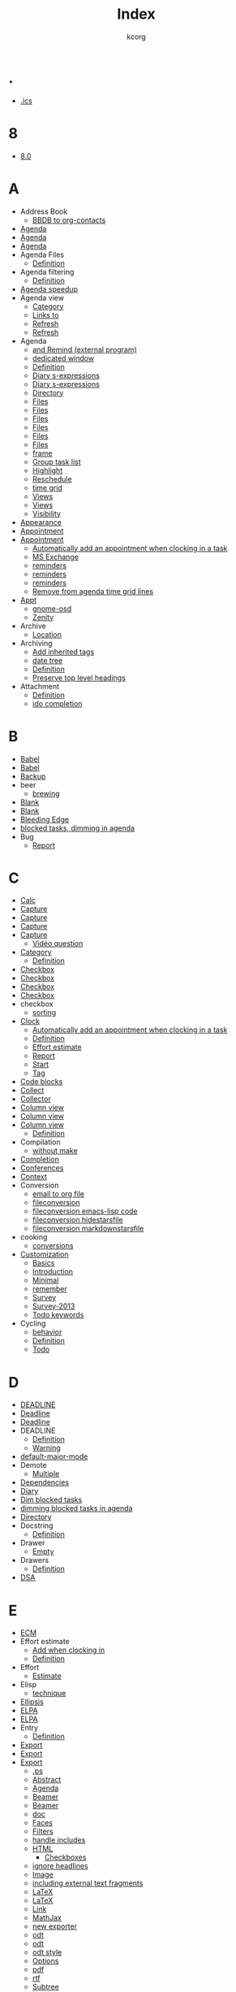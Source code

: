 # Created 2021-06-15 Tue 19:46
#+TITLE: Index
#+AUTHOR: kcorg

* .
- [[file:org-faq.org::#iCal-import-ics-files-old][.ics]]
* 8
- [[file:org-8.0.org::*Introduction][8.0]]
* A
- Address Book
  - [[file:org-hacks.org::*Export BBDB contacts to org-contacts.el][BBDB to org-contacts]]
- [[file:org-configs/org-customization-guide.org::*Three: Which files are relevant for the agenda?][Agenda]]
- [[file:org-tutorials/org-screencasts/org-mode-google-tech-talk.org::*Timeline][Agenda]]
- [[file:org-tutorials/org-screencasts/ghm2011-demo.org::*Timeline][Agenda]]
- Agenda Files
  - [[file:org-glossary.org::#agenda-files][Definition]]
- Agenda filtering
  - [[file:org-glossary.org::*Agenda filtering][Definition]]
- [[file:agenda-optimization.org][Agenda speedup]]
- Agenda view
  - [[file:org-faq.org::#limit-agenda-with-category-match][Category]]
  - [[file:org-hacks.org::#links-to-agenda-views][Links to]]
  - [[file:org-hacks.org::*Use idle timer for automatic agenda views][Refresh]]
  - [[file:org-hacks.org::*Refresh the agenda view regularly][Refresh]]
- Agenda
  - [[file:org-hacks.org::*remind2org][and Remind (external program)]]
  - [[file:org-hacks.org::*Under X11 Keep a window with the current agenda items at all time][dedicated window]]
  - [[file:org-glossary.org::#agenda][Definition]]
  - [[file:org-hacks.org::*Add sunrise/sunset times to the agenda.][Diary s-expressions]]
  - [[file:org-hacks.org::*Add lunar phases to the agenda.][Diary s-expressions]]
  - [[file:org-faq.org::#set-agenda-files-using-wildcards][Directory]]
  - [[file:org-hacks.org::*Make it easier to set org-agenda-files from multiple directories][Files]]
  - [[file:org-hacks.org::#set-agenda-files-by-filetag][Files]]
  - [[file:org-hacks.org::*Disable version control for Org mode agenda files][Files]]
  - [[file:org-configs/org-customization-guide.org::*Basic setup][Files]]
  - [[file:org-tutorials/org-screencasts/org-mode-google-tech-talk.org::*Timeline][Files]]
  - [[file:org-tutorials/org-screencasts/ghm2011-demo.org::*Timeline][Files]]
  - [[file:org-hacks.org::*Split frame horizontally for agenda][frame]]
  - [[file:org-hacks.org::*Group task list by a property][Group task list]]
  - [[file:org-hacks.org::*Highlight the agenda line under cursor][Highlight]]
  - [[file:org-hacks.org::*Reschedule agenda items to today with a single command][Reschedule]]
  - [[file:org-hacks.org::*Remove from agenda time grid lines that are in an appointment][time grid]]
  - [[file:org-hacks.org::*remind2org][Views]]
  - [[file:org-configs/org-customization-guide.org::*Agenda Views][Views]]
  - [[file:org-faq.org::#cycling-visibility-from-agenda][Visibility]]
- [[file:org-configs/org-customization-guide.org::*Editing behavior and appearance][Appearance]]
- [[file:org-faq.org::#appt-notice-my-Org-appointments][Appointment]]
- [[file:org-faq.org::#diary-sexp-in-org-files][Appointment]]
  - [[file:org-hacks.org::*Automatically add an appointment when clocking in a task][Automatically add an appointment when clocking in a task]]
  - [[file:org-hacks.org::*Capture invitations/appointments from MS Exchange emails][MS Exchange]]
  - [[file:org-hacks.org::*Using external programs for appointments reminders][reminders]]
  - [[file:org-hacks.org::#org-agenda-appt-zenity][reminders]]
  - [[file:org-hacks.org::*Org-Mode + gnome-osd][reminders]]
  - [[file:org-hacks.org::*Remove from agenda time grid lines that are in an appointment][Remove from agenda time grid lines]]
- [[file:org-faq.org::#appt-notice-my-Org-appointments][Appt]]
  - [[file:org-hacks.org::*Org-Mode + gnome-osd][gnome-osd]]
  - [[file:org-hacks.org::#org-agenda-appt-zenity][Zenity]]
- Archive
  - [[file:org-configs/org-customization-guide.org::*Basic setup][Location]]
- Archiving
  - [[file:org-hacks.org::*Add inherited tags to archived entries][Add inherited tags]]
  - [[file:org-hacks.org::*Archive in a date tree][date tree]]
  - [[file:org-glossary.org::#archiving][Definition]]
  - [[file:org-hacks.org::*Preserve top level headings when archiving to a file][Preserve top level headings]]
- Attachment
  - [[file:org-glossary.org::#Attachment][Definition]]
  - [[file:org-hacks.org::*Using ido-completing-read to find attachments][ido completion]]
* B
- [[file:org-faq.org::#using-reftex-in-org-mode][Babel]]
- [[file:org-tutorials/org-screencasts/ghm2011-demo.org::*Timeline][Babel]]
- [[file:org-faq.org::*Backup][Backup]]
- beer
  - [[file:org-hacks.org::*Cooking?  Brewing?][brewing]]
- [[id:2463F4D8-F686-4CF3-AA07-08976F8A4972][Blank]]
- [[file:org-configs/org-customization-guide.org::*Editing behavior and appearance][Blank]]
- [[file:org-faq.org::#keeping-current-with-Org-mode-development][Bleeding Edge]]
- [[file:org-tutorials/agenda-filters.org::*Dimming blocked task][blocked tasks, dimming in agenda]]
- Bug
  - [[file:org-faq.org::#bug-reporting][Report]]
* C
- [[file:org-tutorials/org-screencasts/org-mode-google-tech-talk.org::*Timeline][Calc]]
- [[file:org-faq.org::#variable-inside-capture-templates][Capture]]
- [[file:org-configs/org-customization-guide.org::*Five: Capture ideas with predefined templates][Capture]]
- [[file:org-configs/org-customization-guide.org::*Capture and Refile][Capture]]
- [[file:org-tutorials/org-screencasts/org-mode-google-tech-talk.org::*Timeline][Capture]]
  - [[file:org-tutorials/org-screencasts/ghm2011-demo.org::*Timeline][Vidéo question]]
- [[file:org-tutorials/org-screencasts/ghm2011-demo.org::*Timeline][Category]]
  - [[file:org-glossary.org::#category][Definition]]
- [[file:org-hacks.org::#mark-done-when-all-checkboxes-checked][Checkbox]]
- [[file:org-faq.org::*How do I arrange for an item to be automatically marked DONE when all checkboxes are checked?][Checkbox]]
- [[file:org-configs/org-customization-guide.org::*The TODO keywords][Checkbox]]
- [[file:org-tutorials/org-screencasts/ghm2011-demo.org::*Timeline][Checkbox]]
- checkbox
  - [[file:org-hacks.org::*Sorting list by checkbox type][sorting]]
- [[file:org-tutorials/org-screencasts/ghm2011-demo.org::*Timeline][Clock]]
  - [[file:org-hacks.org::*Automatically add an appointment when clocking in a task][Automatically add an appointment when clocking in a task]]
  - [[file:org-glossary.org::*CLOCK][Definition]]
  - [[file:org-hacks.org::*Add an effort estimate on the fly when clocking in][Effort estimate]]
  - [[file:org-tutorials/org-screencasts/ghm2011-demo.org::*Timeline][Report]]
  - [[file:org-faq.org::#start-clock-when-opening-remember-template][Start]]
  - [[file:org-hacks.org::*A way to tag a task so that when clocking-out user is prompted to take a note.][Tag]]
- [[file:org-faq.org::#using-reftex-in-org-mode][Code blocks]]
- [[file:org-tutorials/org-screencasts/org-mode-google-tech-talk.org::*Timeline][Collect]]
- [[file:org-devel.org::*Org Collector][Collector]]
- [[file:org-faq.org::#column-view-tiny-font][Column view]]
- [[file:org-tutorials/org-screencasts/org-mode-google-tech-talk.org::*Timeline][Column view]]
- [[file:org-tutorials/org-screencasts/ghm2011-demo.org::*Timeline][Column view]]
  - [[file:org-glossary.org::*Column view][Definition]]
- Compilation
  - [[file:org-hacks.org::#compiling-org-without-make][without make]]
- [[file:org-configs/org-customization-guide.org::*Editing behavior and appearance][Completion]]
- [[file:org-conference.org][Conferences]]
- [[file:org-faq.org::#context-in-sparse-trees][Context]]
- Conversion
  - [[file:org-hacks.org::*Script (thru procmail) to output emails to an Org file][email to org file]]
  - [[file:org-hacks.org::#fileconversion][fileconversion]]
  - [[file:org-hacks.org::#fileconversion-code][fileconversion emacs-lisp code]]
  - [[file:org-hacks.org::#hidestarsfile][fileconversion hidestarsfile]]
  - [[file:org-hacks.org::#markdownstarsfile][fileconversion markdownstarsfile]]
- cooking
  - [[file:org-hacks.org::*Cooking?  Brewing?][conversions]]
- [[file:org-configs/index.org::*Org customization][Customization]]
  - [[file:org-configs/org-customization-guide.org::*The Basics][Basics]]
  - [[id:68EE02FB-4F09-4BDC-8577-AD4F60DE1B1B][Introduction]]
  - [[file:org-configs/org-customization-guide.org::*Minimal customization][Minimal]]
  - [[file:org-hacks.org::*Customize the size of the frame for remember][remember]]
  - [[file:org-configs/org-customization-survey.org::*Introduction][Survey]]
  - [[file:org-configs/org-customization-survey-2013.org::*Introduction][Survey-2013]]
  - [[file:org-hacks.org::*Easy customization of TODO colors][Todo keywords]]
- Cycling
  - [[file:org-hacks.org::*Different org-cycle-level behavior][behavior]]
  - [[file:org-glossary.org::*Cycling][Definition]]
  - [[file:org-faq.org::#cycle-TODO-keywords][Todo]]
* D
- [[file:org-faq.org::#scheduled-vs-deadline-vs-timestamp][DEADLINE]]
- [[file:org-tutorials/org-screencasts/org-mode-google-tech-talk.org::*Timeline][Deadline]]
- [[file:org-tutorials/org-screencasts/ghm2011-demo.org::*Timeline][Deadline]]
- DEADLINE
  - [[file:org-glossary.org::*DEADLINE][Definition]]
  - [[file:org-faq.org::#warning-period-for-deadlines][Warning]]
- [[file:org-faq.org::#Org-mode-as-default-mode][default-major-mode]]
- Demote
  - [[file:org-faq.org::#demote-multiple-headlines][Multiple]]
- [[file:org-dependencies.org::*Dependencies][Dependencies]]
- [[file:org-faq.org::#include-entries-from-org-mode-files-into-emacs-diary][Diary]]
- [[file:agenda-optimization.org::*Inhibit the dimming of blocked tasks][Dim blocked tasks]]
- [[file:org-tutorials/agenda-filters.org::*Dimming blocked task][dimming blocked tasks in agenda]]
- [[file:org-configs/org-customization-guide.org::*Basic setup][Directory]]
- Docstring
  - [[file:org-glossary.org::#docstring][Definition]]
- Drawer
  - [[file:org-hacks.org::#remove-empty-property-drawers][Empty]]
- Drawers
  - [[file:org-glossary.org::#drawer][Definition]]
- [[file:worg-git-ssh-key.org::*RSA or DSA?][DSA]]
* E
- [[file:org-faq.org::#ecm][ECM]]
- Effort estimate
  - [[file:org-hacks.org::*Add an effort estimate on the fly when clocking in][Add when clocking in]]
  - [[file:org-glossary.org::*Effort estimate][Definition]]
- Effort
  - [[file:org-tutorials/org-screencasts/ghm2011-demo.org::*Timeline][Estimate]]
- Elisp
  - [[file:org-hacks.org::*Calculating date differences - how to write a simple elisp function][technique]]
- [[file:org-faq.org::#org-ellipses][Ellipsis]]
- [[file:org-faq.org::#installing-from-elpa-tarball][ELPA]]
- [[file:org-faq.org::#why-elpa][ELPA]]
- Entry
  - [[file:org-glossary.org::#entry][Definition]]
- [[file:org-configs/org-customization-guide.org::*Export/Publishing setup][Export]]
- [[file:org-tutorials/org-screencasts/org-mode-google-tech-talk.org::*Timeline][Export]]
- [[file:org-tutorials/org-screencasts/ghm2011-demo.org::*Timeline][Export]]
  - [[file:org-faq.org::#avoiding-dark-background-when-exporting-agenda][.ps]]
  - [[file:org-faq.org::#include-abstract-in-export-to-latex-and-html][Abstract]]
  - [[file:org-faq.org::#preserving-faces-during-batch-export][Agenda]]
  - [[file:org-faq.org::#beamer-backwards-incompatibility][Beamer]]
  - [[file:org-faq.org::#beamer][Beamer]]
  - [[file:org-faq.org::#convert-to-open-office][doc]]
  - [[file:org-faq.org::#preserving-faces-during-batch-export][Faces]]
  - [[file:org-faq.org::#filter][Filters]]
  - [[file:org-hacks.org::*Export Org to Org and handle includes.][handle includes]]
  - [[file:org-faq.org::#export-TODO-items-as-lists][HTML]]
    - [[file:org-hacks.org::*Use checkboxes and progress cookies in HTML generated from Org][Checkboxes]]
  - [[file:org-hacks.org::#ignoreheadline][ignore headlines]]
  - [[file:org-faq.org::#html-image-and-link-attributes][Image]]
  - [[file:org-hacks.org::*Including external text fragments][including external text fragments]]
  - [[file:org-hacks.org::#latex-command-for-floats][LaTeX]]
  - [[file:org-faq.org::#fontified_source_code_w_latex][LaTeX]]
  - [[file:org-faq.org::#html-image-and-link-attributes][Link]]
  - [[file:org-hacks.org::*Use MathJax for HTML export without requiring JavaScript][MathJax]]
  - [[file:org-faq.org::#new-exporter-switch][new exporter]]
  - [[file:org-faq.org::#convert-to-open-office][odt]]
  - [[file:org-faq.org::#debugging-org-odt][odt]]
  - [[file:org-faq.org::*How can I specify ODT export styles?][odt style]]
  - [[file:org-faq.org::#export-options-for-subtree][Options]]
  - [[file:org-faq.org::*How can I suppress the page number in the footer of an exported PDF?][pdf]]
  - [[file:org-faq.org::#convert-to-open-office][rtf]]
  - [[file:org-faq.org::#export-single-subtree][Subtree]]
  - [[file:org-faq.org::#export-options-remove-timestamps][Timestamps]]
  - [[file:org-faq.org::#export-options-remove-timestamps][Todo keywords]]
- [[file:org-8.0.org::*Introduction][exporter]]
- [[file:org-tutorials/org-screencasts/org-mode-google-tech-talk.org::*Timeline][Extensions]]
- [[file:org-tutorials/org-screencasts/ghm2011-demo.org::*Timeline][Extensions]]
* F
- [[file:org-faq.org::#customizing-org-faces][Faces]]
  - [[file:org-faq.org::*How can I change the colors of TODO keywords?][Todo]]
- Filetag
  - [[file:org-glossary.org::*Filetag][Definition]]
- [[file:org-faq.org::#limit-agenda-with-tag-filtering][FILETAGS]]
- [[file:org-tutorials/agenda-filters.org::*Filtering by category][filtering, by category]]
- [[file:org-tutorials/agenda-filters.org::*Filtering by regular expressions][filtering, by regular expressions]]
- [[file:org-tutorials/agenda-filters.org::*Filtering by tags][filtering, by tag]]
- [[file:org-tutorials/agenda-filters.org::*Filtering by top parent headline][filtering, by top parent headline]]
- [[file:org-tutorials/agenda-filters.org::*Agenda filters][filtering, in agenda]]
- [[file:org-tutorials/agenda-filters.org::*Combining and removing filters][filters, combining]]
- [[file:org-tutorials/agenda-filters.org::*Combining and removing filters][filters, removing]]
- [[file:org-devel.org::*Fireforg, a Firefox extension for org interaction (EXPERIMENTAL)][Fireforg]]
- [[file:org-tutorials/org-screencasts/org-mode-google-tech-talk.org::*Timeline][Folding]]
- [[file:org-tutorials/org-screencasts/ghm2011-demo.org::*Timeline][Folding]]
- [[file:org-configs/org-customization-guide.org::*Editing behavior and appearance][Follow links]]
- Footnotes
  - [[file:org-faq.org::#footnote-auto-adjust][Renumbering]]
* G
- git
  - [[file:org-hacks.org::*Meaningful diff for org files in a git repository][diff org files]]
- [[file:index.org::*Learn Org-Mode][Glossary]]
  - [[file:org-glossary.org::*The Glossary][Definition]]
- [[file:org-faq.org::#ml-subscription-and-gmane][Gmane]]
- [[file:org-faq.org::*Can I import iCal events/appts from Gnus?][Gnus]]
- [[file:org-faq.org::#GSoC-2012][GSoC 2012]]
- GTD
  - [[file:org-configs/org-config-examples.org::*GTD setups][Setup]]
  - [[file:org-gtd-etc.org::*Org and GTD][Tutorials]]
  - [[file:org-faq.org::#GTD-workflow-with-Org-mode][Workflow]]
* H
- [[file:org-faq.org::#convert-plain-lists-to-headlines][Headline]]
  - [[file:org-glossary.org::#headline][Definition]]
- [[file:org-tutorials/org-screencasts/org-mode-google-tech-talk.org::*Timeline][Headlines]]
- [[file:org-tutorials/org-screencasts/ghm2011-demo.org::*Timeline][Headlines]]
- [[file:org-faq.org::#ratpoison-for-agenda-highlighting][Highlighting]]
- [[file:org-faq.org::*How to schedule public holiday on "the 4th Monday in October"?][Holiday]]
- HTML
  - [[file:org-hacks.org::*Styling code sections with CSS][Styling code sections with CSS]]
* I
- [[file:org-faq.org::*Can I import iCal events/appts from Gnus?][iCal]]
  - [[file:org-faq.org::#iCal-import-ics-files-old][Mac OSX 10.3]]
  - [[file:org-faq.org::#iCal-import-ics-files-new][Mac OSX 10.4]]
- id
  - [[file:org-tidy.org::#clean-up-ids][clean]]
- [[file:org-faq.org::#ido-complete][Ido]]
- [[file:org-configs/org-customization-guide.org::*Editing behavior and appearance][Ido]]
- Image
  - [[file:org-faq.org::#html-image-and-link-attributes][Attributes]]
- [[file:org-faq.org::#yank-indent-subtree][Indentation]]
- Inheritance
  - [[file:org-glossary.org::#inheritance][Definition]]
- Initialization
  - [[file:org-hacks.org::*Reload Org][Reload]]
- [[file:org-faq.org::#isearch-in-links][Isearch]]
* K
- [[file:org-configs/org-config-examples.org::*Some useful keybindings][Keybindings]]
* L
- LaTeX
  - [[file:org-faq.org::#Problems-with-LaTeX-macros-with-#+latex-or-#+begin_latex][Macro]]
- Level
  - [[file:org-glossary.org::*Level][Definition]]
- [[file:org-configs/org-customization-guide.org::*Editing behavior and appearance][Levels]]
- [[file:org-tutorials/agenda-filters.org::*Agenda limits][limits, in agenda]]
- Link
  - [[file:org-hacks.org::*Use an "attach" link type to open files without worrying about their location][Attach]]
  - [[file:org-faq.org::#html-image-and-link-attributes][Attributes]]
  - [[file:org-hacks.org::*Audio/video file playback within org mode][audio/video]]
  - [[file:org-faq.org::#CamelCase-links][CamelCase]]
  - [[file:org-faq.org::#completion-of-file-links][Completion]]
  - [[file:org-faq.org::#confirm-shell/elisp-link][Elisp]]
  - [[file:org-hacks.org::#check-old-link-escapes][Escape]]
  - [[file:org-faq.org::#RET-or-TAB-to-follow-link][Follow]]
  - [[file:org-faq.org::*Can I create an Org link from a gmail email?][Gmail]]
  - [[file:org-hacks.org::*Link to Gnus messages by Message-Id][Gnus message by Message-Id]]
  - [[file:org-faq.org::#mailto-links][Mailto]]
  - [[file:org-hacks.org::*Quickaccess to the link part of hyperlinks][Referent]]
  - [[file:org-hacks.org::*Automatic screenshot insertion][screenshot]]
  - [[file:org-faq.org::#confirm-shell/elisp-link][Shell]]
  - [[file:org-hacks.org::*Store link to a message when sending in Gnus][Store link to a message when sending in Gnus]]
  - [[file:org-hacks.org::*Use Org-mode with Screen [Andrew Hyatt]][to screen session]]
  - [[file:org-hacks.org::#heading-to-link][Turn a heading into a]]
  - [[file:org-hacks.org::*Link to visit a file and run occur][Visit a file and run occur]]
- [[file:org-tutorials/org-screencasts/org-mode-google-tech-talk.org::*Timeline][Links]]
- [[file:org-tutorials/org-screencasts/ghm2011-demo.org::*Timeline][Links]]
- List 
  - [[file:org-glossary.org::*List][Definition]]
- List
  - [[file:org-tutorials/org-screencasts/ghm2011-demo.org::*Timeline][Checkbox]]
  - [[file:org-faq.org::#description-lists][Description]]
  - [[file:org-faq.org::#convert-itemized-to-enumerated-lists][Enumerated]]
  - [[file:org-tutorials/org-screencasts/ghm2011-demo.org::*Timeline][hierarchy]]
  - [[file:org-faq.org::#convert-itemized-to-enumerated-lists][Itemized]]
  - [[file:org-faq.org::#convert-plain-lists-to-headlines][Plain]]
- [[file:org-tutorials/org-screencasts/org-mode-google-tech-talk.org::*Timeline][Lists]]
- [[file:org-tutorials/org-screencasts/ghm2011-demo.org::*Timeline][Lists]]
- [[file:org-faq.org::*Inserting a Mairix type link when calling Orgmode capture in VM][lMairix]]
- [[file:org-faq.org::#track-state-changes-for-tasks][Logging]]
- [[file:org-configs/org-customization-guide.org::*Progress logging][Logging]]
- [[file:org-tutorials/org-screencasts/ghm2011-demo.org::*Timeline][Logging]]
  - [[file:org-glossary.org::*Logging][Definition]]
* M
- [[file:org-faq.org::*Mathjax][Mathjax]]
- [[file:org-8.0.org::*Introduction][migrating]]
- [[file:org-faq.org::*Org-mode on mobile devices][MobileDevices]]
* N
- Navigation
  - [[file:org-hacks.org::#org-jump-to-child][Heading]]
  - [[file:org-hacks.org::#org-jump-to-id][Heading]]
  - [[file:org-hacks.org::*Show next/prev heading tidily][Heading]]
- Note
  - [[file:org-glossary.org::*Note][Definition]]
- [[file:org-tutorials/org-screencasts/org-mode-google-tech-talk.org::*Timeline][Notes]]
- [[file:org-tutorials/org-screencasts/ghm2011-demo.org::*Timeline][Notes]]
* O
- [[file:org-faq.org::#two-calls-to-org-occur][Occur]]
- [[file:org-faq.org::*How can I quickly browse all Org options?][Options]]
- [[file:agenda-optimization.org::*Inhibit the dimming of blocked tasks][org-agenda-dim-blocked-tasks]]
- [[file:org-tutorials/agenda-filters.org::*Agenda limits][org-agenda-max-effort]]
- [[file:org-tutorials/agenda-filters.org::*Agenda limits][org-agenda-max-entries]]
- [[file:org-tutorials/agenda-filters.org::*Agenda limits][org-agenda-max-tags]]
- [[file:org-tutorials/agenda-filters.org::*Agenda limits][org-agenda-max-todos]]
- [[file:agenda-optimization.org::*Disable tag inheritance in agendas (Org > 8.0)][org-agenda-show-inherited-tags]]
- [[file:agenda-optimization.org::*Disable tag inheritance in agendas (Org > 8.0)][org-agenda-use-tag-inheritance]]
- [[file:org-tutorials/org-screencasts/ghm2011-demo.org::*Timeline][org-element]]
- [[file:org-tutorials/org-screencasts/ghm2011-demo.org::*Timeline][org-element-parse-region]]
- [[file:agenda-optimization.org::*Inhibit agenda files startup options (Org > 8.0)][org-startup-folded]]
- [[file:agenda-optimization.org::*Disable tag inheritance in agendas (Org > 8.0)][org-use-tag-inheritance]]
- [[file:org-faq.org::#closing-outline-sections][Outline]]
- [[file:org-tutorials/org-screencasts/org-mode-google-tech-talk.org::*Timeline][Outline]]
- [[file:org-tutorials/org-screencasts/ghm2011-demo.org::*Timeline][Outline]]
* P
- [[file:org-faq.org::#using-xelatex-for-pdf-export][pdfLaTeX]]
- [[file:org-faq.org::*How can I suppress the page number in the footer of an exported PDF?][pdfLaTeX]]
- [[file:org-faq.org::#plotting-table-data][Plot]]
- [[file:org-gtd-etc.org::*Org and Pomodoro][Pomodoro]]
- [[file:org-faq.org::#deferring-tasks][Postpone]]
- [[file:worg-git-ssh-key.org::*Public and private keys][Private key]]
- Progress
  - [[file:org-configs/org-customization-guide.org::*Progress logging][Logging]]
- Project
  - [[file:org-glossary.org::*Project][Definition]]
- Promote
  - [[file:org-faq.org::#demote-multiple-headlines][Multiple]]
- Property
  - [[file:org-glossary.org::#property][Definition]]
- [[file:worg-git-ssh-key.org::*Public and private keys][Public key]]
- Publish
  - [[file:org-configs/org-customization-guide.org::*Export/Publishing setup][Setup]]
* R
- [[file:org-web-social.org::*Discussions on reddit.com][Reddit]]
- [[file:org-configs/org-customization-guide.org::*Capture and Refile][Refile]]
- [[file:org-faq.org::#using-reftex-in-org-mode][RefTeX]]
- Remember
  - [[file:org-hacks.org::*org-remember-anything][Anything]]
  - [[file:org-hacks.org::*Customize the size of the frame for remember][frame]]
- [[file:org-faq.org::#automatic-reminders][Reminders]]
- Restriction lock
  - [[file:org-glossary.org::#file-restriction][Definition]]
- [[file:worg-git-ssh-key.org::*RSA or DSA?][RSA]]
* S
- [[file:org-faq.org::#scheduled-vs-deadline-vs-timestamp][SCHEDULED]]
  - [[file:org-glossary.org::*SCHEDULED][Definition]]
- search
  - [[file:org-hacks.org::*Search Org files using lgrep][lgrep]]
  - [[file:org-tutorials/advanced-searching.org::#tag-searches][tags]]
- [[file:org-faq.org::#Setup][Setup]]
- [[id:50A0DEB1-4B63-4CC4-840E-313615C4BAE3][Setup]]
- Shortcuts
  - [[file:org-hacks.org::*Useful webjumps for conkeror][conkeror]]
- [[file:org-tutorials/org-screencasts/org-mode-google-tech-talk.org::*Timeline][Sparse tree]]
- [[file:worg-git-ssh-key.org::*Steps to create your private and public keys][ssh-keygen]]
- [[file:org-web-social.org::*Q&A on stackoverflow.com][StackOverflow]]
- [[file:org-configs/org-customization-guide.org::*Basic setup][Startup]]
- [[file:org-tutorials/org-screencasts/org-mode-google-tech-talk.org::*Timeline][Structure Editing]]
- [[file:org-tutorials/org-screencasts/ghm2011-demo.org::*Timeline][Structure Editing]]
  - [[file:org-hacks.org::#heading-to-link][Heading]]
  - [[file:org-hacks.org::*Changelog support for org headers][Heading]]
  - [[file:org-hacks.org::*Using M-up and M-down to transpose paragraphs][paragraphs]]
  - [[file:org-hacks.org::*Promote all items in subtree][Promote]]
- Subtree
  - [[file:org-glossary.org::#tree][Definition]]
  - [[file:org-hacks.org::*Mark subtree DONE along with all subheadings][subheadings]]
* T
- Table
  - [[file:org-faq.org::#table-column-filled-with-ERROR][#ERROR]]
  - [[file:org-faq.org::#table-alignment-asian-characters][Alignment]]
  - [[file:org-hacks.org::#transpose-table][Calculation]]
  - [[file:org-hacks.org::*Hex computation][Calculation]]
  - [[file:org-faq.org::#Recalculation-of-my-table-takes-too-long][Calculation]]
  - [[file:org-faq.org::*How can I center tables in LaTeX output?][Center]]
  - [[file:org-faq.org::#plotting-table-data][Data]]
  - [[file:org-hacks.org::*Dates computation][dates]]
  - [[file:org-glossary.org::*Table][Definition]]
  - [[file:org-hacks.org::#field-same-row-or-column][Editing]]
  - [[file:org-hacks.org::#column-sequence-in-row][Editing]]
  - [[file:org-hacks.org::#row-sequence-in-column][Editing]]
  - [[file:org-hacks.org::#field-coordinates-in-formulas][Field Coordinates]]
  - [[file:org-faq.org::#fill-table-column-with-incremental-numbers][Fill]]
  - [[file:org-hacks.org::*Manipulate hours/minutes/seconds in table formulas][hours-minutes-seconds]]
  - [[file:org-faq.org::#table-borders-in-html-export][HTML]]
  - [[file:org-faq.org::#change-indentation-entire-table][Indentation]]
  - [[file:org-faq.org::#plotting-table-data][Plot]]
  - [[file:org-faq.org::#table-realigning-after-TAB-takes-long][Realign]]
- [[file:org-tutorials/org-screencasts/org-mode-google-tech-talk.org::*Timeline][Tables]]
- [[file:org-tutorials/org-screencasts/ghm2011-demo.org::*Timeline][Tables]]
- [[file:org-configs/org-customization-guide.org::*Two: Which tags do you use most?][Tag]]
- [[file:org-configs/org-customization-guide.org::*Tags][Tag]]
- [[file:agenda-optimization.org::*Disable tag inheritance in agendas (Org > 8.0)][Tag inheritance]]
- Tag
  - [[file:org-hacks.org::*A way to tag a task so that when clocking-out user is prompted to take a note.][Clock]]
  - [[file:org-glossary.org::#tag][Definition]]
  - [[file:org-faq.org::#select-TODO-keywords-with-tag-like-interface][Fast selection]]
  - [[file:org-hacks.org::*Dynamically adjust tag position][position]]
  - [[file:org-hacks.org::#remove-redundant-tags][Remove redundant]]
  - [[file:org-faq.org::#quickly-set-tag-of-entry][Set]]
- [[file:org-tutorials/advanced-searching.org::#tag-searches][tags]]
- Tags
  - [[file:org-tutorials/org-screencasts/org-mode-google-tech-talk.org::*Timeline][Matching]]
  - [[file:org-tutorials/org-screencasts/ghm2011-demo.org::*Timeline][Matching]]
- Target
  - [[file:org-faq.org::#invisible-targets-in-lists][Invisible]]
- [[file:org-faq.org::#Org-and-TaskPaper][TaskPaper]]
- [[file:org-tutorials/org-screencasts/ghm2011-demo.org::*Timeline][tee-shirt]]
- [[file:org-color-themes.org::*Org Colour Themes][Themes]]
- [[file:org-faq.org::#scheduled-vs-deadline-vs-timestamp][Timestamp]]
  - [[file:org-hacks.org::*Calculating date differences - how to write a simple elisp function][date calculations]]
  - [[file:org-glossary.org::*Timestamp][Definition]]
  - [[file:org-faq.org::#repeating-timestamps-show-once][Repeating]]
- [[file:org-tutorials/org-screencasts/org-mode-google-tech-talk.org::*Timeline][Timestamps]]
- [[file:org-tutorials/org-screencasts/ghm2011-demo.org::*Timeline][Timestamps]]
- [[file:org-tutorials/org-screencasts/org-mode-google-tech-talk.org::*Timeline][TODO keyword]]
- [[file:org-tutorials/org-screencasts/ghm2011-demo.org::*Timeline][TODO keyword]]
- [[file:org-configs/org-customization-guide.org::*One: More TODO keywords][Todo Keywords]]
- [[file:org-configs/org-customization-guide.org::*The TODO keywords][Todo Keywords]]
- Todo keywords
  - [[file:org-hacks.org::*Easy customization of TODO colors][Customization]]
- Todo Keywords
  - [[file:org-glossary.org::#todo-keywords][Definition]]
  - [[file:org-configs/org-customization-guide.org::*The TODO keywords][Dependencies]]
  - [[file:org-configs/org-customization-guide.org::*The TODO keywords][Faces]]
- Tree
  - [[file:org-glossary.org::#tree][Definition]]
- [[file:index.org::*Learn Org-Mode][Tutorials]]
- [[file:org-tutorials/index.org][Tutorials]]
* U
- [[file:org-faq.org::#unicorn][Unicorn]]
- [[file:org-faq.org::#updating-org][Upgrade]]
  - [[file:org-faq.org::#new-exporter-switch][new exporter]]
* V
- [[file:org-faq.org::#org-outlines-in-vim][Vim]]
- Visibility
  - [[file:org-faq.org::#use-visibility-cycling-in-outline-mode][Cycling]]
  - [[file:org-faq.org::#saving-visibility-state][Restore]]
* W
- [[file:org-tutorials/org-screencasts/org-mode-google-tech-talk.org::*Timeline][Worg]]
- [[file:org-tutorials/org-screencasts/ghm2011-demo.org::*Timeline][Worg]]
* X
- [[file:org-faq.org::#using-xelatex-for-pdf-export][XeLaTeX]]
* Z
- [[file:org-faq.org::*ODT export aborts on my Windows machine as I don't have zip installed.  Where can I find a zip utility?][Zip]]
